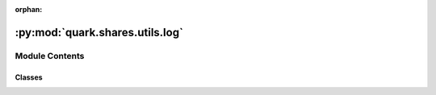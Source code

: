 :orphan:

:py:mod:`quark.shares.utils.log`
================================

.. py:module:: quark.shares.utils.log


Module Contents
---------------

Classes
~~~~~~~

.. autoapisummary::

   quark.shares.utils.log.CustomFormatter
   quark.shares.utils.log.DuplicateFilter




.. py:class:: CustomFormatter(fmt=None, datefmt=None, style='%', validate=True, *, defaults=None)




   Formatter instances are used to convert a LogRecord to text.

   Formatters need to know how a LogRecord is constructed. They are
   responsible for converting a LogRecord to (usually) a string which can
   be interpreted by either a human or an external system. The base Formatter
   allows a formatting string to be specified. If none is supplied, the
   style-dependent default value, "%(message)s", "{message}", or
   "${message}", is used.

   The Formatter can be initialized with a format string which makes use of
   knowledge of the LogRecord attributes - e.g. the default value mentioned
   above makes use of the fact that the user's message and arguments are pre-
   formatted into a LogRecord's message attribute. Currently, the useful
   attributes in a LogRecord are described by:

   %(name)s            Name of the logger (logging channel)
   %(levelno)s         Numeric logging level for the message (DEBUG, INFO,
                       WARNING, ERROR, CRITICAL)
   %(levelname)s       Text logging level for the message ("DEBUG", "INFO",
                       "WARNING", "ERROR", "CRITICAL")
   %(pathname)s        Full pathname of the source file where the logging
                       call was issued (if available)
   %(filename)s        Filename portion of pathname
   %(module)s          Module (name portion of filename)
   %(lineno)d          Source line number where the logging call was issued
                       (if available)
   %(funcName)s        Function name
   %(created)f         Time when the LogRecord was created (time.time()
                       return value)
   %(asctime)s         Textual time when the LogRecord was created
   %(msecs)d           Millisecond portion of the creation time
   %(relativeCreated)d Time in milliseconds when the LogRecord was created,
                       relative to the time the logging module was loaded
                       (typically at application startup time)
   %(thread)d          Thread ID (if available)
   %(threadName)s      Thread name (if available)
   %(process)d         Process ID (if available)
   %(message)s         The result of record.getMessage(), computed just as
                       the record is emitted

   .. py:method:: format(record: logging.LogRecord) -> str

      Format the specified record as text.

      The record's attribute dictionary is used as the operand to a
      string formatting operation which yields the returned string.
      Before formatting the dictionary, a couple of preparatory steps
      are carried out. The message attribute of the record is computed
      using LogRecord.getMessage(). If the formatting string uses the
      time (as determined by a call to usesTime(), formatTime() is
      called to format the event time. If there is exception information,
      it is formatted using formatException() and appended to the message.



.. py:class:: DuplicateFilter




   Filter instances are used to perform arbitrary filtering of LogRecords.

   Loggers and Handlers can optionally use Filter instances to filter
   records as desired. The base filter class only allows events which are
   below a certain point in the logger hierarchy. For example, a filter
   initialized with "A.B" will allow events logged by loggers "A.B",
   "A.B.C", "A.B.C.D", "A.B.D" etc. but not "A.BB", "B.A.B" etc. If
   initialized with the empty string, all events are passed.

   .. py:method:: filter(record: logging.LogRecord) -> bool

      Determine if the specified record is to be logged.

      Returns True if the record should be logged, or False otherwise.
      If deemed appropriate, the record may be modified in-place.



